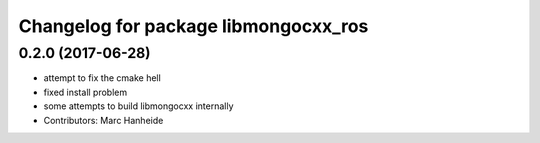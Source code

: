 ^^^^^^^^^^^^^^^^^^^^^^^^^^^^^^^^^^^^^
Changelog for package libmongocxx_ros
^^^^^^^^^^^^^^^^^^^^^^^^^^^^^^^^^^^^^

0.2.0 (2017-06-28)
------------------
* attempt to fix the cmake hell
* fixed install problem
* some attempts to build libmongocxx internally
* Contributors: Marc Hanheide
